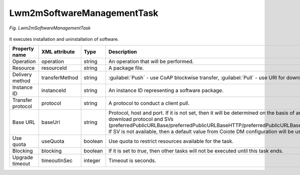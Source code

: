 .. _Lwm2mSoftwareManagementTask:

===========================
Lwm2mSoftwareManagementTask
===========================

.. figure:: images/Lwm2mSoftwareManagementTask.*
  :align: center

  *Fig. Lwm2mSoftwareManagementTask*

It executes installation and uninstallation of software.

+-------------------+----------------+---------+--------------------------------------------------------------------------------------------------------------------------------------------+
| Property name     | XML attribute  | Type    | Description                                                                                                                                |
+===================+================+=========+============================================================================================================================================+
| Operation         | operation      | string  | An operation that will be performed.                                                                                                       |
+-------------------+----------------+---------+--------------------------------------------------------------------------------------------------------------------------------------------+
| Resource          | resourceId     | string  | A package file.                                                                                                                            |
+-------------------+----------------+---------+--------------------------------------------------------------------------------------------------------------------------------------------+
| Delivery method   | transferMethod | string  | :guilabel:`Push` - use CoAP blockwise transfer, :guilabel:`Pull` - use URI for download.                                                   |
+-------------------+----------------+---------+--------------------------------------------------------------------------------------------------------------------------------------------+
| Instance ID       | instanceId     | string  | An instance ID representing a software package.                                                                                            |
+-------------------+----------------+---------+--------------------------------------------------------------------------------------------------------------------------------------------+
| Transfer protocol | protocol       | string  | A protocol to conduct a client pull.                                                                                                       |
+-------------------+----------------+---------+--------------------------------------------------------------------------------------------------------------------------------------------+
| Base URL          | baseUrl        | string  | Protocol, host and port. If it is not set, then it will be determined on the basis of an download protocol and SVs                         |
|                   |                |         | (preferredPublicURLBase/preferredPublicURLBaseHTTP/preferredPublicURLBaseFTP). If SV is not available, then a default value from Coiote DM |
|                   |                |         | configuration will be used.                                                                                                                |
+-------------------+----------------+---------+--------------------------------------------------------------------------------------------------------------------------------------------+
| Use quota         | useQuota       | boolean | Use quota to restrict resources available for the task.                                                                                    |
+-------------------+----------------+---------+--------------------------------------------------------------------------------------------------------------------------------------------+
| Blocking          | blocking       | boolean | If it is set to *true*, then other tasks will not be executed until this task ends.                                                        |
+-------------------+----------------+---------+--------------------------------------------------------------------------------------------------------------------------------------------+
| Upgrade timeout   | timeoutInSec   | integer | Timeout is seconds.                                                                                                                        |
+-------------------+----------------+---------+--------------------------------------------------------------------------------------------------------------------------------------------+
